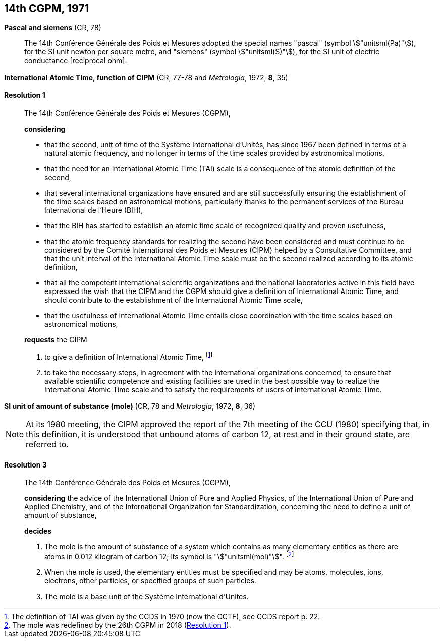 [[cgpm14th1971]]
[%unnumbered]
== 14th CGPM, 1971

[[cgpm14th1971siemens]]
[%unnumbered]
=== {blank}

[.variant-title,type=quoted]
*Pascal and siemens* (CR, 78) (((newton (stem:["unitsml(N)"]))))(((ohm (stem:["unitsml(Ohm)"]))))(((pascal (stem:["unitsml(Pa)"]))))(((siemens (stem:["unitsml(S)"]))))

____
The 14th Conférence Générale des Poids et Mesures adopted the special names "pascal" (symbol stem:["unitsml(Pa)"]), for the SI unit newton per square metre, and "siemens" (symbol stem:["unitsml(S)"]), for the SI unit of electric conductance [reciprocal ohm].
____

[[cgpm14th1971r1]]
[%unnumbered]
=== {blank}

[.variant-title,type=quoted]
*International Atomic Time, function of CIPM* (CR, 77-78 and _Metrologia_, 1972, *8*, 35) (((International Atomic Time (TAI))))

[[cgpm14th1971r1r1]]
==== Resolution 1
____

The 14th Conférence Générale des Poids et Mesures (CGPM),

*considering*
(((second (stem:["unitsml(s)"]))))

* that the second, unit of time of the Système International d'Unités, has since 1967 been defined in terms of a natural atomic frequency, and no longer in terms of the time scales provided by astronomical motions,
* that the need for an International Atomic Time (TAI) scale is a consequence of the atomic definition of the second, (((International Atomic Time (TAI))))
* that several international organizations have ensured and are still successfully ensuring the establishment of the time scales based on astronomical motions, particularly thanks to the permanent services of the Bureau International de l'Heure (BIH), 
* that the BIH has started to establish an atomic time scale of recognized quality and proven usefulness,
* that the atomic frequency standards for realizing the second have been considered and must continue to be considered by the Comité International des Poids et Mesures (CIPM) helped by a Consultative Committee, and that the unit interval of the International Atomic Time scale must be the second realized according to its atomic definition,
* that all the competent international scientific organizations and the national laboratories active in this field have expressed the wish that the CIPM and the CGPM should give a definition of International Atomic Time, and should contribute to the establishment of the International Atomic Time scale,
* that the usefulness of International Atomic Time entails close coordination with the time scales based on astronomical motions, 

*requests* the CIPM (((International Atomic Time (TAI))))

. to give a definition of International Atomic Time, footnote:[The definition of TAI was given by the CCDS in 1970 (now the CCTF), see CCDS report p. 22.]

. to take the necessary steps, in agreement with the international organizations concerned, to ensure that available scientific competence and existing facilities are used in the best possible way to realize the International Atomic Time scale and to satisfy the requirements of users of International Atomic Time.
____

[[cgpm14th1971r3]]
[%unnumbered]
=== {blank}

[.variant-title,type=quoted]
*SI unit of amount of substance (mole)* (CR, 78 and _Metrologia_, 1972, *8*, 36)(((mole (stem:["unitsml(mol)"]))))

NOTE: At its 1980 meeting, the CIPM approved the report of the 7th meeting of the CCU (1980) specifying that, in this definition, it is understood that unbound atoms of ((carbon 12)), at rest and in their ground state, are referred to.

[[cgpm14th1971r3r3]]
==== Resolution 3
____

The 14th Conférence Générale des Poids et Mesures (CGPM),

*considering* the advice of the International Union of Pure and Applied Physics, of the International Union of Pure and Applied Chemistry, and of the International Organization for Standardization, concerning the need to define a unit of amount of substance,

*decides*

. The mole is the amount of substance of a system which contains as many elementary entities as there are atoms in 0.012 ((kilogram)) of ((carbon 12)); its symbol is "stem:["unitsml(mol)"]". footnote:[The mole was redefined by the 26th CGPM in 2018 (<<cgpm26th2018r1r1,Resolution 1>>).]

. When the mole is used, the elementary entities must be specified and may be atoms, molecules, ions, electrons, other particles, or specified groups of such particles.

. The mole is a base unit(((base unit(s)))) of the Système International d'Unités.
____
